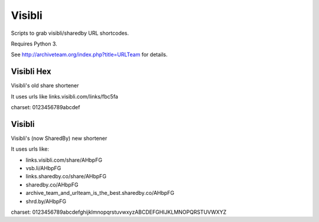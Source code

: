 Visibli
=======

Scripts to grab visibli/sharedby URL shortcodes.

Requires Python 3.

See http://archiveteam.org/index.php?title=URLTeam for details.


Visibli Hex
+++++++++++

Visibli's old share shortener

It uses urls like links.visibli.com/links/fbc5fa

charset: 0123456789abcdef


Visibli
+++++++

Visibli's (now SharedBy) new shortener

It uses urls like:

* links.visibli.com/share/AHbpFG
* vsb.li/AHbpFG
* links.sharedby.co/share/AHbpFG
* sharedby.co/AHbpFG
* archive_team_and_urlteam_is_the_best.sharedby.co/AHbpFG
* shrd.by/AHbpFG

charset: 0123456789abcdefghijklmnopqrstuvwxyzABCDEFGHIJKLMNOPQRSTUVWXYZ
